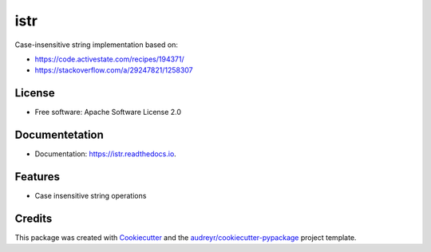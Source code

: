====
istr
====


.. image:: https://img.shields.io/travis/saltstack/istr.svg
        :target: https://travis-ci.org/saltstack/istr

.. image:: https://ci.appveyor.com/api/projects/status/github/saltstack/istr?branch=master&svg=true
    :target: https://ci.appveyor.com/project/saltstack-public/istr/branch/master
    :alt: See Build Status on AppVeyor

.. image:: https://codecov.io/github/saltstack/istr/coverage.svg?branch=master
    :target: https://codecov.io/github/saltstack/istr?branch=master
    :alt: Code Coverage

.. image:: https://readthedocs.org/projects/istr/badge/?version=latest
        :target: https://istr.readthedocs.io/en/latest/?badge=latest
        :alt: Documentation Status

.. image:: https://pyup.io/repos/github/saltstack/istr/shield.svg
     :target: https://pyup.io/repos/github/saltstack/istr/
     :alt: Updates

.. image:: https://img.shields.io/pypi/v/istr.svg?style=flat
    :alt: PyPI Package latest release
    :target: https://pypi.python.org/pypi/istr

.. image:: https://img.shields.io/pypi/wheel/istr.svg?style=flat
    :alt: PyPI Wheel
    :target: https://pypi.python.org/pypi/istr

.. image:: https://img.shields.io/pypi/pyversions/istr.svg?style=flat
    :alt: Supported versions
    :target: https://pypi.python.org/pypi/istr

.. image:: https://img.shields.io/pypi/implementation/istr.svg?style=flat
    :alt: Supported implementations
    :target: https://pypi.python.org/pypi/istr


Case-insensitive string implementation based on:

* https://code.activestate.com/recipes/194371/
* https://stackoverflow.com/a/29247821/1258307


License
-------
* Free software: Apache Software License 2.0


Documentetation
---------------

* Documentation: https://istr.readthedocs.io.


Features
--------

* Case insensitive string operations

Credits
---------

This package was created with Cookiecutter_ and the `audreyr/cookiecutter-pypackage`_ project template.

.. _Cookiecutter: https://github.com/audreyr/cookiecutter
.. _`audreyr/cookiecutter-pypackage`: https://github.com/audreyr/cookiecutter-pypackage

